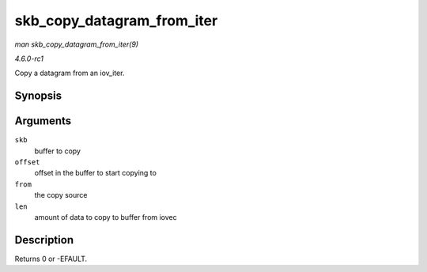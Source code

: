 
.. _API-skb-copy-datagram-from-iter:

===========================
skb_copy_datagram_from_iter
===========================

*man skb_copy_datagram_from_iter(9)*

*4.6.0-rc1*

Copy a datagram from an iov_iter.


Synopsis
========

.. c:function:: int skb_copy_datagram_from_iter( struct sk_buff * skb, int offset, struct iov_iter * from, int len )

Arguments
=========

``skb``
    buffer to copy

``offset``
    offset in the buffer to start copying to

``from``
    the copy source

``len``
    amount of data to copy to buffer from iovec


Description
===========

Returns 0 or -EFAULT.
